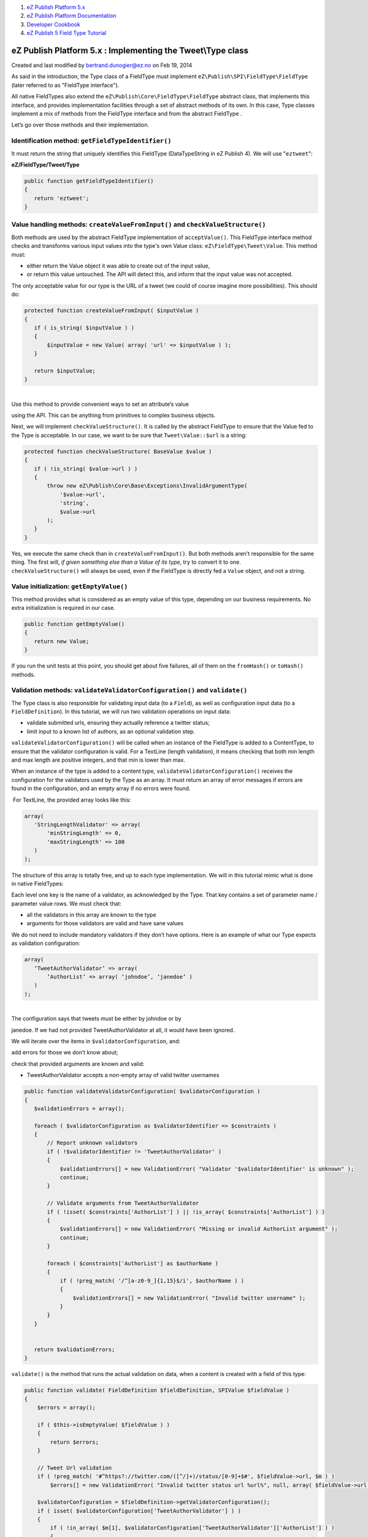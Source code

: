 #. `eZ Publish Platform 5.x <index.html>`__
#. `eZ Publish Platform
   Documentation <eZ-Publish-Platform-Documentation_1114149.html>`__
#. `Developer Cookbook <Developer-Cookbook_11403951.html>`__
#. `eZ Publish 5 Field Type
   Tutorial <eZ-Publish-5-Field-Type-Tutorial_19890704.html>`__

eZ Publish Platform 5.x : Implementing the Tweet\\Type class
============================================================

Created and last modified by bertrand.dunogier@ez.no on Feb 19, 2014

As said in the introduction, the Type class of a FieldType must
implement ``eZ\Publish\SPI\FieldType\FieldType`` (later referred to as
"FieldType interface").

All native FieldTypes also extend the
``eZ\Publish\Core\FieldType\FieldType`` abstract class, that implements
this interface, and provides implementation facilities through a set of
abstract methods of its own. In this case, Type classes implement a mix
of methods from the FieldType interface and from the abstract FieldType
.

Let’s go over those methods and their implementation.

Identification method: ``getFieldTypeIdentifier()``
^^^^^^^^^^^^^^^^^^^^^^^^^^^^^^^^^^^^^^^^^^^^^^^^^^^

It must return the string that uniquely identifies this FieldType
(DataTypeString in eZ Publish 4). We will use "``eztweet``\ ":

**eZ/FieldType/Tweet/Type**

.. code:: theme:

    public function getFieldTypeIdentifier()
    {
       return 'eztweet';
    }

Value handling methods: \ ``createValueFromInput()`` and ``checkValueStructure()``
^^^^^^^^^^^^^^^^^^^^^^^^^^^^^^^^^^^^^^^^^^^^^^^^^^^^^^^^^^^^^^^^^^^^^^^^^^^^^^^^^^

Both methods are used by the abstract FieldType implementation of
``acceptValue()``. This FieldType interface method checks and transforms
various input values into the type's own Value class:
``eZ\FieldType\Tweet\Value``. This method must:

-  either return the Value object it was able to create out of the input
   value,
-  or return this value untouched. The API will detect this, and inform
   that the input value was not accepted.

The only acceptable value for our type is the URL of a tweet (we could
of course imagine more possibilities). This should do:

 

.. code:: theme:

    protected function createValueFromInput( $inputValue )
    {
       if ( is_string( $inputValue ) )
       {
           $inputValue = new Value( array( 'url' => $inputValue ) );
       }
     
       return $inputValue;
    }

| 
| Use this method to provide convenient ways to set an attribute’s value
using the API. This can be anything from primitives to complex business
objects.

Next, we will implement ``checkValueStructure()``. It is called by the
abstract FieldType to ensure that the Value fed to the Type is
acceptable. In our case, we want to be sure that
``Tweet``\ ``\Value::$url`` is a string:

 

.. code:: theme:

    protected function checkValueStructure( BaseValue $value )
    {
       if ( !is_string( $value->url ) )
       {
           throw new eZ\Publish\Core\Base\Exceptions\InvalidArgumentType(
               '$value->url',
               'string',
               $value->url
           );
       }
    }

Yes, we execute the same check than in ``createValueFromInput()``. But
both methods aren't responsible for the same thing. The first will, *if
given something else than a Value of its type*, try to convert it to
one. ``checkValueStructure()`` will always be used, even if the
FieldType is directly fed a ``Value`` object, and not a string.

Value initialization: ``getEmptyValue()``
^^^^^^^^^^^^^^^^^^^^^^^^^^^^^^^^^^^^^^^^^

This method provides what is considered as an empty value of this type,
depending on our business requirements. No extra initialization is
required in our case.

 

.. code:: theme:

    public function getEmptyValue()
    {
       return new Value;
    }

If you run the unit tests at this point, you should get about five
failures, all of them on the ``fromHash()`` or ``toHash()`` methods.

Validation methods: ``validateValidatorConfiguration()`` and ``validate()``
^^^^^^^^^^^^^^^^^^^^^^^^^^^^^^^^^^^^^^^^^^^^^^^^^^^^^^^^^^^^^^^^^^^^^^^^^^^

The Type class is also responsible for validating input data (to a
``Field``), as well as configuration input data (to a
``FieldDefinition``). In this tutorial, we will run two validation
operations on input data:

-  validate submitted urls, ensuring they actually reference a twitter
   status;

-  limit input to a known list of authors, as an optional validation
   step.

``validateValidatorConfiguration()`` will be called when an instance of
the FieldType is added to a ContentType, to ensure that the validator
configuration is valid. For a TextLine (length validation), it means
checking that both min length and max length are positive integers, and
that min is lower than max.

When an instance of the type is added to a content type,
``validateValidatorConfiguration()`` receives the configuration for the
validators used by the Type as an array. It must return an array of
error messages if errors are found in the configuration, and an empty
array if no errors were found.

 For TextLine, the provided array looks like this:

 

.. code:: theme:

    array(
       'StringLengthValidator' => array(
           'minStringLength' => 0,
           'maxStringLength' => 100
       )
    );

The structure of this array is totally free, and up to each type
implementation. We will in this tutorial mimic what is done in native
FieldTypes:

Each level one key is the name of a validator, as acknowledged by the
Type. That key contains a set of parameter name / parameter value rows.
We must check that:

-  all the validators in this array are known to the type

-  arguments for those validators are valid and have sane values

We do not need to include mandatory validators if they don’t have
options. Here is an example of what our Type expects as validation
configuration:

 

.. code:: theme:

    array(
       ‘TweetAuthorValidator’ => array(
           ‘AuthorList’ => array( ‘johndoe’, ‘janedoe’ )
       )
    );

| 
| The configuration says that tweets must be either by johndoe or by
janedoe. If we had not provided TweetAuthorValidator at all, it would
have been ignored.

We will iterate over the items in ``$validatorConfiguration``, and:

add errors for those we don’t know about;

check that provided arguments are known and valid:

-  TweetAuthorValidator accepts a non-empty array of valid twitter
   usernames

 

.. code:: theme:

    public function validateValidatorConfiguration( $validatorConfiguration )
    {
       $validationErrors = array();

       foreach ( $validatorConfiguration as $validatorIdentifier => $constraints )
       {
           // Report unknown validators
           if ( !$validatorIdentifier != 'TweetAuthorValidator' )
           {
               $validationErrors[] = new ValidationError( "Validator '$validatorIdentifier' is unknown" );
               continue;
           }
     
           // Validate arguments from TweetAuthorValidator
           if ( !isset( $constraints['AuthorList'] ) || !is_array( $constraints['AuthorList'] ) )
           {
               $validationErrors[] = new ValidationError( "Missing or invalid AuthorList argument" );
               continue;
           }
     
           foreach ( $constraints['AuthorList'] as $authorName )
           {
               if ( !preg_match( '/^[a-z0-9_]{1,15}$/i', $authorName ) )
               {
                   $validationErrors[] = new ValidationError( "Invalid twitter username" );
               }
           }
       }

     
       return $validationErrors;
    }

``validate()`` is the method that runs the actual validation on data,
when a content is created with a field of this type:

 

.. code:: theme:

       public function validate( FieldDefinition $fieldDefinition, SPIValue $fieldValue )
       {
           $errors = array();

           if ( $this->isEmptyValue( $fieldValue ) )
           {
               return $errors;
           }
     
           // Tweet Url validation
           if ( !preg_match( '#^https?://twitter.com/([^/]+)/status/[0-9]+$#', $fieldValue->url, $m ) )
               $errors[] = new ValidationError( "Invalid twitter status url %url%", null, array( $fieldValue->url ) );

           $validatorConfiguration = $fieldDefinition->getValidatorConfiguration();
           if ( isset( $validatorConfiguration['TweetAuthorValidator'] ) )
           {
               if ( !in_array( $m[1], $validatorConfiguration['TweetAuthorValidator']['AuthorList'] ) )
               {
                   $errors[] = new ValidationError(
                       "Twitter user %user% is not in the approved author list",
                       null,
                       array( $m[1] )
                   );
               }
           }
     
           return $errors;
       }

First, we validate the url with a regular expression. If it doesn’t
match, we add an instance of ``ValidationError`` to the return array.
Note that the tested value isn’t directly embedded in the message but
passed as an argument. This ensures that the variable is properly
encoded in order to prevent attacks, and allows for singular/plural
phrases using the 2nd parameter.

Then, if our FieldType instance’s configuration contains a
``TweetAuthorValidator`` key, we check that the username in the status
url matches one of the valid authors.

Metadata handling methods: ``getName()`` and ``getSortInfo()``.
^^^^^^^^^^^^^^^^^^^^^^^^^^^^^^^^^^^^^^^^^^^^^^^^^^^^^^^^^^^^^^^

FieldTypes require two methods related to Field metadata:

-  ``getName()`` is used to generate a name out of a field value, either
   to name a content (naming pattern in legacy) or to generate a part
   for an URL Alias.

-  ``getSortInfo()`` is used by the persistence layer to obtain the
   value it can use to sort & filter on a field of this type

Obviously, a tweet’s full URL isn’t really suitable as a name. Let’s use
a subset of it: ``<username>-<tweetId>`` should be reasonable enough,
and suitable for both sorting and naming.

| 

We can assume that this method will not be called if the field is empty,
and will assume that the URL is a valid twitter URL:

 

.. code:: theme:

    public function getName( SPIValue $value )
    {
       return preg_replace(
           '#^https?://twitter\.com/([^/]+)/status/([0-9]+)$#',
           '$1-$2',
           (string)$value->url );
    }

     
    protected function getSortInfo( CoreValue $value )
    {
       return $this->getName( $value );
    }

In ``getName()``, we run a regular expression replace on the URL to
extract the part we’re interested in.

This name is a perfect match for ``getSortInfo()``, as it allows us to
sort on the tweet’s author and on the tweet’s ID.

FieldType serialization methods: ``fromHash()`` and ``toHash()``
^^^^^^^^^^^^^^^^^^^^^^^^^^^^^^^^^^^^^^^^^^^^^^^^^^^^^^^^^^^^^^^^

Both methods, defined in the FieldType interface, are core to the REST
API. They are used to export values to serializable hashes.

In our case, it is quite easy:

-  ``toHash()`` will build a hash with every property from
   ``Tweet\Value``;

-  ``fromHash()`` will instantiate a ``Tweet\Value`` with the hash it
   receives. 

 

.. code:: theme:

    public function fromHash( $hash )
    {
       if ( $hash === null )
       {
           return $this->getEmptyValue();
       }
       return new Value( $hash );
    }
     
    public function toHash( SPIValue $value )
    {
       if ( $this->isEmptyValue( $value ) )
       {
           return null;
       }
       return array(
           'url' => $value->url
       );
    }

Persistence methods: \ ``fromPersistenceValue`` and \ ``toPersistenceValue``
^^^^^^^^^^^^^^^^^^^^^^^^^^^^^^^^^^^^^^^^^^^^^^^^^^^^^^^^^^^^^^^^^^^^^^^^^^^^

Storage of fieldType data is done through the persistence layer (SPI).

FieldTypes use their own Value objects to expose their contents using
their own domain language. However, to store those objects, the Type
needs to map this custom object to a structure understood by the
persistence layer: \ ``PersistenceValue``. This simple value object has
three properties:

-  ``data`` standard data, stored using the storage engine's native
   features
-  ``externalData`` external data, stored using a custom storage handler
-  ``sortKey`` sort value used for sorting

The role of those mapping methods is to convert a ``Value`` of the
FieldType into a ``PersistenceValue``, and the other way around.

"About external storage"

Icon

Whatever is stored in {{externalData}} requires an external storage
handler to be written. Read more about external storage on `Field Type
API and best
practices <Field-Type-API-and-best-practices_2719880.html>`__.

External storage is beyond the scope of this tutorial, but many examples
can be found in existing FieldTypes.

We will follow a simple implementation here: the ``Tweet\Value`` object
will be serialized as an array to the ``code`` property using
``fromHash()`` and ``toHash()``:

**Tweet\\Type**

.. code:: theme:

    /**
     * @param \EzSystems\TweetFieldTypeBundle\eZ\Publish\FieldType\Tweet\Value $value
     * @return \eZ\Publish\SPI\Persistence\Content\FieldValue
     */
    public function toPersistenceValue( SPIValue $value )
    {
        if ( $value === null )
        {
            return new PersistenceValue(
                array(
                    "data" => null,
                    "externalData" => null,
                    "sortKey" => null,
                )
            );
        }
        return new PersistenceValue(
            array(
                "data" => $this->toHash( $value ),
                "sortKey" => $this->getSortInfo( $value ),
            )
        );
    }
    /**
     * @param \eZ\Publish\SPI\Persistence\Content\FieldValue $fieldValue
     * @return \EzSystems\TweetFieldTypeBundle\eZ\Publish\FieldType\Tweet\Value
     */
    public function fromPersistenceValue( PersistenceValue $fieldValue )
    {
        if ( $fieldValue->data === null )
        {
            return $this->getEmptyValue();
        }
        return new Value( $fieldValue->data );
    }

 

Fetching data from the twitter API
''''''''''''''''''''''''''''''''''

As explained in the tutorial's introduction, we will enrich our tweet's
URL with the embed version, fetched using the twitter API. To do so, we
will, when ``toPersistenceValue()`` is called, fill in the value's
contents property from this method, before creating the
``PersistenceValue`` object.

First, we need a twitter client in \ ``Tweet\Type``. For convenience, we
provide one in this tutorial's bundle:

-  The ``Twitter\TwitterClient`` class:
-  The ``Twitter\TwitterClientInterface`` interface
-  An \ ``ezsystems.tweetbundle.twitter.client`` service that uses the
   class above.

The interface has one method: ``getEmbed( $statusUrl )`` , that, given a
tweet's URL, returns the embed code as a string. The implementation is
very simple, for the sake of simplicity, but gets the job done. Ideally,
it should at the very least handle errors, but it is not necessary here.

Injecting the twitter client into \ ``Tweet\Type``
                                                  

Our FieldType doesn't have a constructor yet. We will create one, with
an instance of \ ``Twitter\TwitterClientInterface`` as the argument, and
store it in a new protected property:

**eZ/Publish/FieldType/Tweet/Type.php:**

.. code:: theme:

    use EzSystems\TweetFieldTypeBundle\Twitter\TwitterClientInterface;
     
    class Type extends FieldType
    {
        /** @var TwitterClientInterface */
        protected $twitterClient;

        public function __construct( TwitterClientInterface $twitterClient )
        {
            $this->twitterClient = $twitterClient;
        }
    }

Completing the value using the twitter client
                                             

As described above, before creating the ``PersistenceValue`` object in
``toPersistenceValue``, we will fetch the tweet's embed contents using
the client, and assign it to \ ``Tweet\Value::$data``:

**eZ/Publish/FieldType/Tweet/Type.php**

.. code:: theme:

     public function toPersistenceValue( SPIValue $value )
    {
        // if ( $value === null )
        // {...}


        if ( $value->contents === null )
        {
            $value->contents = $this->twitterClient->getEmbed( $value->url );
        }
        return new PersistenceValue(
        // array(...)
    }

And that's it ! When the persistence layer stores content from our type,
the value will be completed with what the twitter API returns.

Document generated by Confluence on Mar 03, 2015 15:13
